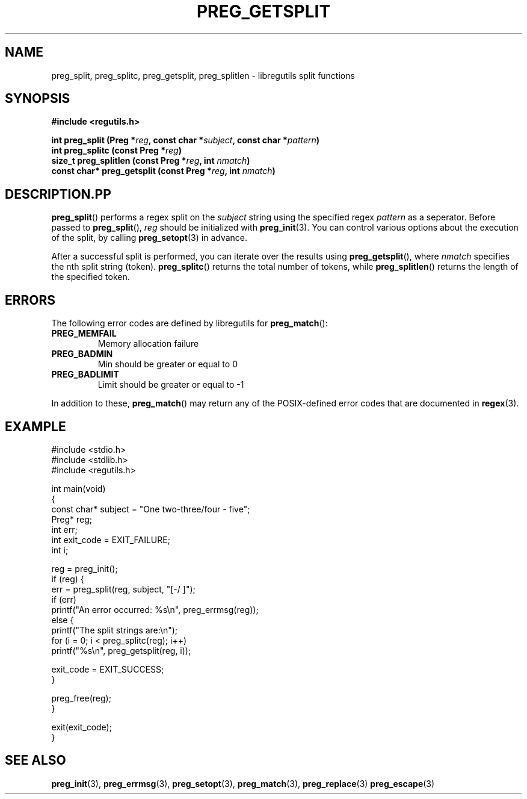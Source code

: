 .TH PREG_GETSPLIT 3 2022-07-09 libregutils "libregutils manual"
.SH NAME
preg_split, preg_splitc, preg_getsplit, preg_splitlen \-
libregutils split functions
.SH SYNOPSIS
.nf
.B #include <regutils.h>
.PP
.BI "int preg_split (Preg *" reg ", const char *" subject ", const char *"\
pattern )
.BI "int preg_splitc (const Preg *" reg )
.BI "size_t preg_splitlen (const Preg *" reg ", int " nmatch )
.BI "const char* preg_getsplit (const Preg *" reg ", int " nmatch )
.fi
.SH DESCRIPTION.PP
.BR preg_split ()
performs a regex split on the
.I subject
string using the specified regex
.IR pattern
as a seperator.
Before passed to
.BR preg_split (),
.I reg
should be initialized with
.BR preg_init (3).
You can control various options about the execution of the split, by calling
.BR preg_setopt (3)
in advance.
.PP
After a successful split is performed, you can iterate over the results using
.BR preg_getsplit (),
where
.I nmatch
specifies the nth split string (token).
.BR preg_splitc ()
returns the total number of tokens, while
.BR preg_splitlen ()
returns the length of the specified token.
.SH ERRORS
.PP
The following error codes are defined by libregutils for
.BR preg_match ():
.TP
.B PREG_MEMFAIL
Memory allocation failure
.TP
.B PREG_BADMIN
Min should be greater or equal to 0
.TP
.B PREG_BADLIMIT
Limit should be greater or equal to -1
.PP
In addition to these,
.BR preg_match ()
may return any of the POSIX-defined error codes that are documented in
.BR regex (3).
.SH EXAMPLE
.EX
#include <stdio.h>
#include <stdlib.h>
#include <regutils.h>

int main(void)
{
    const char* subject = "One two-three/four - five";
    Preg* reg;
    int err;
    int exit_code = EXIT_FAILURE;
    int i;

    reg = preg_init();
    if (reg) {
        err = preg_split(reg, subject, "[-/ ]");
        if (err)
            printf("An error occurred: %s\\n", preg_errmsg(reg));
        else {
            printf("The split strings are:\\n");
            for (i = 0; i < preg_splitc(reg); i++)
                printf("%s\\n", preg_getsplit(reg, i));

            exit_code = EXIT_SUCCESS;
        }

        preg_free(reg);
    }

    exit(exit_code);
}
.EE
.SH SEE ALSO
.BR preg_init (3),
.BR preg_errmsg (3),
.BR preg_setopt (3),
.BR preg_match (3),
.BR preg_replace (3)
.BR preg_escape (3)
